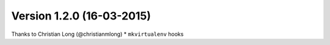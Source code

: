 Version 1.2.0 (16-03-2015)
=====================================

Thanks to Christian Long (@christianmlong)
*   ``mkvirtualenv`` hooks
